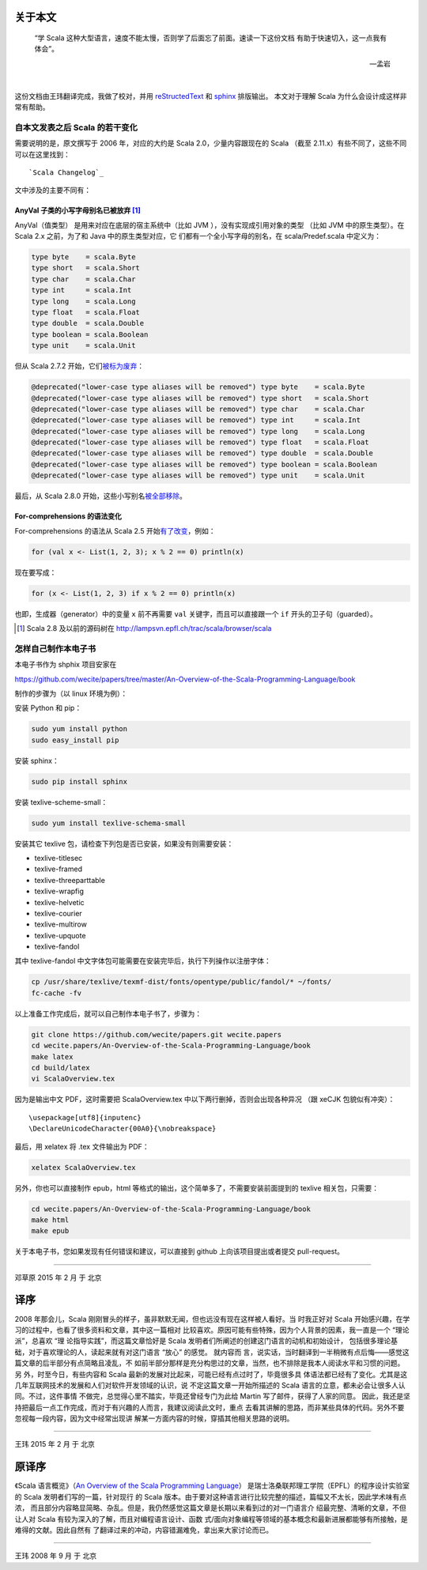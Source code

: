 .. raw:: latex

    \setcounter{secnumdepth}{-1}

关于本文
========

  “学 Scala 这种大型语言，速度不能太慢，否则学了后面忘了前面。速读一下这份文档
  有助于快速切入，这一点我有体会”。
  
  -- 孟岩

|

这份文档由王玮翻译完成，我做了校对，并用 reStructedText_ 和 sphinx_ 排版输出。
本文对于理解 Scala 为什么会设计成这样非常有帮助。

.. _reStructedText: http://sphinx-doc.org/rest.html
.. _sphinx: http://sphinx-doc.org/


自本文发表之后 Scala 的若干变化
------------------------------------------

需要说明的是，原文撰写于 2006 年，对应的大约是 Scala 2.0，少量内容跟现在的 Scala （截至 2.11.x）有些不同了，这些不同可以在这里找到：\ ::

  `Scala Changelog`_

.. _`Scala Changelog`: http://www.scala-lang.org/download/changelog.html


文中涉及的主要不同有：


AnyVal 子类的小写字母别名已被放弃 [#]_
^^^^^^^^^^^^^^^^^^^^^^^^^^^^^^^^^^^^^^

AnyVal（值类型） 是用来对应在底层的宿主系统中（比如 JVM ），没有实现成引用对象的类型
（比如 JVM 中的原生类型）。在 Scala 2.x 之前，为了和 Java 中的原生类型对应，它
们都有一个全小写字母的别名，在 scala/Predef.scala 中定义为：

.. code-block:: scala

  type byte    = scala.Byte 
  type short   = scala.Short 
  type char    = scala.Char 
  type int     = scala.Int 
  type long    = scala.Long 
  type float   = scala.Float 
  type double  = scala.Double 
  type boolean = scala.Boolean 
  type unit    = scala.Unit 

但从 Scala 2.7.2 开始，它们\ `被标为废弃 <http://lampsvn.epfl.ch/trac/scala/changeset/15086/scala/trunk/src/library/scala/Predef.scala>`_\ ：

.. code-block:: scala

  @deprecated("lower-case type aliases will be removed") type byte    = scala.Byte
  @deprecated("lower-case type aliases will be removed") type short   = scala.Short
  @deprecated("lower-case type aliases will be removed") type char    = scala.Char
  @deprecated("lower-case type aliases will be removed") type int     = scala.Int
  @deprecated("lower-case type aliases will be removed") type long    = scala.Long
  @deprecated("lower-case type aliases will be removed") type float   = scala.Float
  @deprecated("lower-case type aliases will be removed") type double  = scala.Double
  @deprecated("lower-case type aliases will be removed") type boolean = scala.Boolean
  @deprecated("lower-case type aliases will be removed") type unit    = scala.Unit

最后，从 Scala 2.8.0 开始，这些小写别名\ `被全部移除 <http://lampsvn.epfl.ch/trac/scala/changeset/19717/scala/trunk/src/library/scala/Predef.scala>`_\ 。

For-comprehensions 的语法变化
^^^^^^^^^^^^^^^^^^^^^^^^^^^^^^^^

For-comprehensions 的语法从 Scala 2.5 开始\ `有了改变 <http://www.scala-lang.org/download/changelog.html#comprehensions_revised>`_\ ，例如：

.. code-block:: scala

   for (val x <- List(1, 2, 3); x % 2 == 0) println(x)

现在要写成：

.. code-block:: scala

   for (x <- List(1, 2, 3) if x % 2 == 0) println(x)

也即，生成器（generator）中的变量 ``x`` 前不再需要 ``val`` 关键字，而且可以直接跟一个 ``if`` 开头的卫子句（guarded）。

.. [#] Scala 2.8 及以前的源码树在 http://lampsvn.epfl.ch/trac/scala/browser/scala


怎样自己制作本电子书
--------------------------

本电子书作为 shphix 项目安家在

https://github.com/wecite/papers/tree/master/An-Overview-of-the-Scala-Programming-Language/book

制作的步骤为（以 linux 环境为例）：

安装 Python 和 pip：

.. code-block:: shell

   sudo yum install python
   sudo easy_install pip

安装 sphinx：

.. code-block:: shell

   sudo pip install sphinx

安装 texlive-scheme-small：

.. code-block:: shell

   sudo yum install texlive-schema-small

安装其它 texlive 包，请检查下列包是否已安装，如果没有则需要安装：

- texlive-titlesec
- texlive-framed
- texlive-threeparttable
- texlive-wrapfig
- texlive-helvetic
- texlive-courier
- texlive-multirow
- texlive-upquote
- texlive-fandol

其中 texlive-fandol 中文字体包可能需要在安装完毕后，执行下列操作以注册字体：

.. code-block:: shell

   cp /usr/share/texlive/texmf-dist/fonts/opentype/public/fandol/* ~/fonts/
   fc-cache -fv 

以上准备工作完成后，就可以自己制作本电子书了，步骤为：

.. code-block:: shell

   git clone https://github.com/wecite/papers.git wecite.papers
   cd wecite.papers/An-Overview-of-the-Scala-Programming-Language/book
   make latex
   cd build/latex
   vi ScalaOverview.tex

因为是输出中文 PDF，这时需要把 ScalaOverview.tex 中以下两行删掉，否则会出现各种异况
（跟 xeCJK 包貌似有冲突）：\ ::

   \usepackage[utf8]{inputenc}
   \DeclareUnicodeCharacter{00A0}{\nobreakspace}

最后，用 xelatex 将 .tex 文件输出为 PDF：

.. code-block:: shell

   xelatex ScalaOverview.tex

另外，你也可以直接制作 epub，html 等格式的输出，这个简单多了，不需要安装前面提到的 texlive
\ 相关包，只需要：

.. code-block:: shell

   cd wecite.papers/An-Overview-of-the-Scala-Programming-Language/book
   make html
   make epub

关于本电子书，您如果发现有任何错误和建议，可以直接到 github 上向该项目提出或者提交
\ pull-request。

-------

邓草原 2015 年 2 月 于 北京


译序
====

2008 年那会儿，Scala 刚刚冒头的样子，虽非默默无闻，但也远没有现在这样被人看好。当
时我正好对 Scala 开始感兴趣，在学习的过程中，也看了很多资料和文章，其中这一篇相对
比较喜欢。原因可能有些特殊，因为个人背景的因素，我一直是一个 “理论派”，总喜欢 “理
论指导实践”，而这篇文章恰好是 Scala 发明者们所阐述的创建这门语言的动机和初始设计，
包括很多理论基础，对于喜欢理论的人，读起来就有对这门语言 “放心” 的感觉。 就内容而
言，说实话，当时翻译到一半稍微有点后悔——感觉这篇文章的后半部分有点简略且凌乱，不
如前半部分那样是充分构思过的文章，当然，也不排除是我本人阅读水平和习惯的问题。另
外，时至今日，有些内容和 Scala 最新的发展对比起来，可能已经有点过时了，毕竟很多具
体语法都已经有了变化。尤其是这几年互联网技术的发展和人们对软件开发领域的认识，说
不定这篇文章一开始所描述的 Scala 语言的立意，都未必会让很多人认同。不过，这件事情
不做完，总觉得心里不踏实，毕竟还曾经专门为此给 Martin 写了邮件，获得了人家的同意。
因此，我还是坚持把最后一点工作完成，而对于有兴趣的人而言，我建议阅读此文时，重点
去看其讲解的思路，而非某些具体的代码。另外不要忽视每一段内容，因为文中经常出现讲
解某一方面内容的时候，穿插其他相关思路的说明。

-----------

王玮 2015 年 2 月 于 北京

原译序
======


《Scala 语言概览》（\ `An Overview of the Scala Programming Language`_\ ）
是瑞士洛桑联邦理工学院（EPFL）的程序设计实验室的 Scala 发明者们写的一篇，针对现行
的 Scala 版本。由于要对这种语言进行比较完整的描述，篇幅又不太长，因此学术味有点浓，
而且部分内容略显简略、杂乱。但是，我仍然感觉这篇文章是长期以来看到过的对一门语言介
绍最完整、清晰的文章，不但让人对 Scala 有较为深入的了解，而且对编程语言设计、函数
式/面向对象编程等领域的基本概念和最新进展都能够有所接触，是难得的文献。因此自然有
了翻译过来的冲动，内容错漏难免，拿出来大家讨论而已。

.. _`An Overview of the Scala Programming Language`: http://www.scala-lang.org/docu/files/ScalaOverview.pdf

----------

王玮 2008 年 9 月 于 北京
